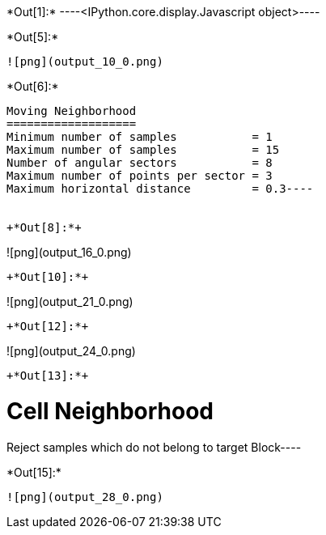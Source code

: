+*Out[1]:*+
----<IPython.core.display.Javascript object>----


+*Out[5]:*+
----
![png](output_10_0.png)
----


+*Out[6]:*+
----
Moving Neighborhood
===================
Minimum number of samples           = 1
Maximum number of samples           = 15
Number of angular sectors           = 8
Maximum number of points per sector = 3
Maximum horizontal distance         = 0.3----


+*Out[8]:*+
----
![png](output_16_0.png)
----


+*Out[10]:*+
----
![png](output_21_0.png)
----


+*Out[12]:*+
----
![png](output_24_0.png)
----


+*Out[13]:*+
----
Cell Neighborhood
=================
Reject samples which do not belong to target Block----


+*Out[15]:*+
----
![png](output_28_0.png)
----
